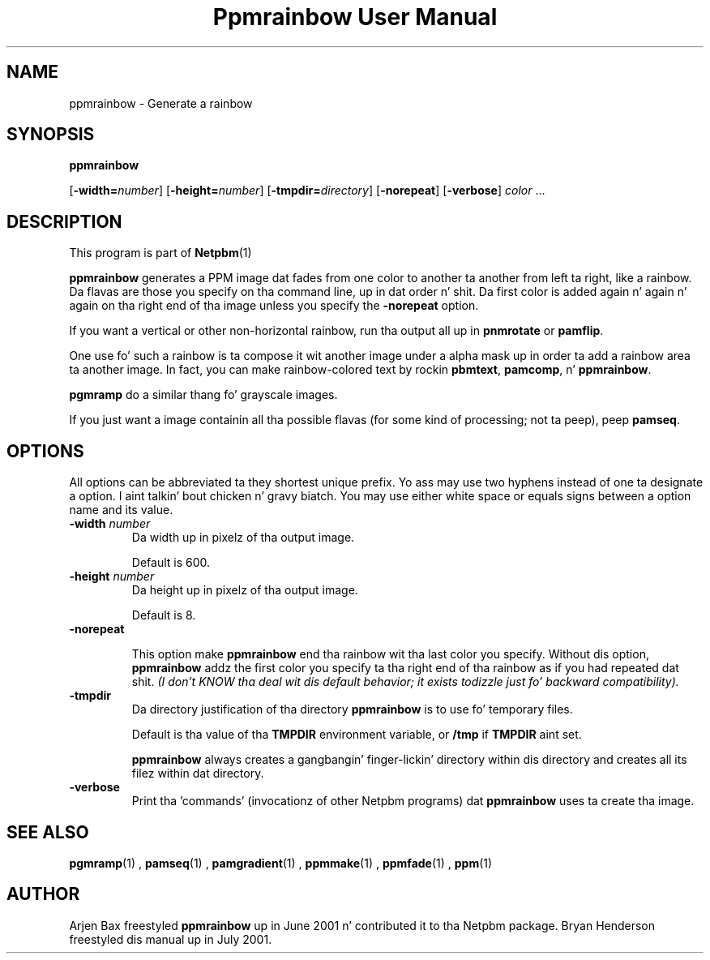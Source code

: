 \
.\" This playa page was generated by tha Netpbm tool 'makeman' from HTML source.
.\" Do not hand-hack dat shiznit son!  If you have bug fixes or improvements, please find
.\" tha correspondin HTML page on tha Netpbm joint, generate a patch
.\" against that, n' bust it ta tha Netpbm maintainer.
.TH "Ppmrainbow User Manual" 0 "09 December 2009" "netpbm documentation"

.SH NAME

ppmrainbow - Generate a rainbow

.UN synopsis
.SH SYNOPSIS

\fBppmrainbow\fP

[\fB-width=\fP\fInumber\fP] [\fB-height=\fP\fInumber\fP]
[\fB-tmpdir=\fP\fIdirectory\fP] [\fB-norepeat\fP] [\fB-verbose\fP] \fIcolor\fP ...

.UN description
.SH DESCRIPTION
.PP
This program is part of
.BR Netpbm (1)
.

\fBppmrainbow\fP generates a PPM image dat fades from one color to
another ta another from left ta right, like a rainbow.  Da flavas are
those you specify on tha command line, up in dat order n' shit.  Da first color
is added again n' again n' again on tha right end of tha image unless you specify the
\fB-norepeat\fP option.
.PP
If you want a vertical or other non-horizontal rainbow, run tha output
all up in \fBpnmrotate\fP or \fBpamflip\fP.
.PP
One use fo' such a rainbow is ta compose it wit another image
under a alpha mask up in order ta add a rainbow area ta another image.
In fact, you can make rainbow-colored text by rockin \fBpbmtext\fP,
\fBpamcomp\fP, n' \fBppmrainbow\fP.
.PP
\fBpgmramp\fP do a similar thang fo' grayscale images.
.PP
If you just want a image containin all tha possible flavas (for some
kind of processing; not ta peep), peep \fBpamseq\fP.

.UN options
.SH OPTIONS
.PP
All options can be abbreviated ta they shortest unique prefix.
Yo ass may use two hyphens instead of one ta designate a option. I aint talkin' bout chicken n' gravy biatch.  You
may use either white space or equals signs between a option name and
its value.


.TP
\fB-width \fP\fInumber\fP
Da width up in pixelz of tha output image.
.sp
Default is 600.

.TP
\fB-height \fP\fInumber\fP
Da height up in pixelz of tha output image.
.sp
Default is 8.

.TP
\fB-norepeat\fP
     
This option make \fBppmrainbow\fP end tha rainbow wit tha last
color you specify.  Without dis option, \fBppmrainbow\fP addz the
first color you specify ta tha right end of tha rainbow as if you had
repeated dat shit.  \fI(I don't KNOW tha deal wit dis default behavior;
it exists todizzle just fo' backward compatibility).\fP

.TP
\fB-tmpdir\fP
Da directory justification of tha directory \fBppmrainbow\fP is
to use fo' temporary files.
.sp
Default is tha value of tha \fBTMPDIR\fP environment variable, or
\fB/tmp\fP if \fBTMPDIR\fP aint set.
.sp
\fBppmrainbow\fP always creates a gangbangin' finger-lickin' directory within dis directory
and creates all its filez within dat directory.

.TP
\fB-verbose\fP
Print tha 'commands' (invocationz of other Netpbm
programs) dat \fBppmrainbow\fP uses ta create tha image.



.UN seealso
.SH SEE ALSO
.BR pgmramp (1)
,
.BR pamseq (1)
,
.BR pamgradient (1)
,
.BR ppmmake (1)
,
.BR ppmfade (1)
,
.BR ppm (1)
.

.UN author
.SH AUTHOR
.PP
Arjen Bax freestyled \fBppmrainbow\fP up in June 2001 n' contributed it
to tha Netpbm package.  Bryan Henderson freestyled dis manual up in July
2001.
